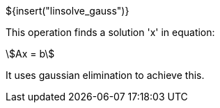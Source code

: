 // SPDX-License-Identifier: MIT
// Copyright 2022 Martin Schröder <info@swedishembedded.com>
// Consulting: https://swedishembedded.com/consulting
// Simulation: https://swedishembedded.com/simulation
// Training: https://swedishembedded.com/tag/training

${insert("linsolve_gauss")}

This operation finds a solution 'x' in equation:

[stem]
++++
Ax = b
++++

It uses gaussian elimination to achieve this.
